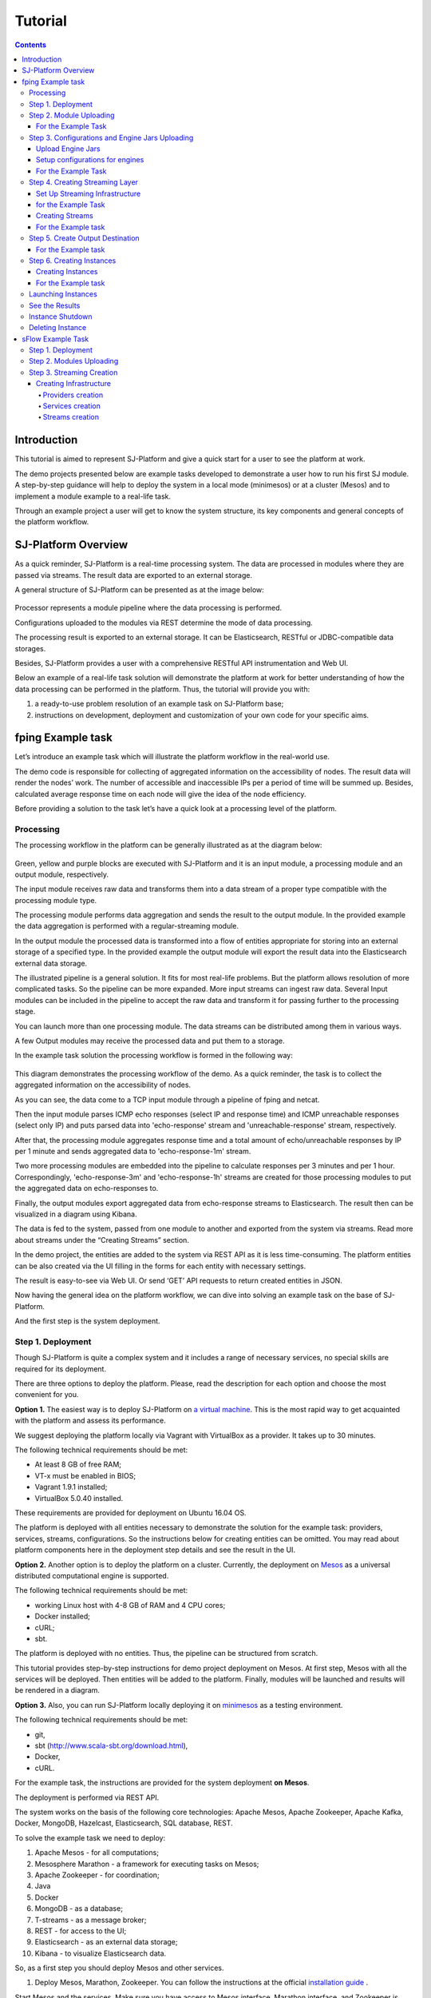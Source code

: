 .. _Tutorial:

Tutorial
========================

.. Contents::

Introduction 
-----------------------

This tutorial is aimed to represent  SJ-Platform and give a quick start for a user to see the platform at work.

The demo projects presented below are example tasks developed to demonstrate a user how to run his first SJ module. A step-by-step guidance will help to deploy the system in a local mode (minimesos) or at a cluster (Mesos) and to implement a module example to a real-life task. 

Through an example project a user will get to know the system structure, its key components and general concepts of the platform workflow.


SJ-Platform Overview
----------------------------------

As a quick reminder,  SJ-Platform is a real-time processing system. The data are processed in modules where they are passed via streams. The result data are exported to an external storage.

A general structure of SJ-Platform can be presented as at the image below:

.. figure:: _static/TutorialGeneral.png
   :align: center

Processor represents a module pipeline where the data processing is performed.

Configurations uploaded to the modules via REST determine the mode of data processing.

The processing result is exported to an external storage. It can be Elasticsearch, RESTful or JDBC-compatible data storages.

Besides, SJ-Platform provides a user with a comprehensive RESTful API instrumentation and Web UI.

Below an example of a real-life task solution will demonstrate the platform at work for better understanding of how the data processing can be performed in the platform. Thus, the tutorial will provide you with:

1. a ready-to-use problem resolution of an example task on SJ-Platform base;

2. instructions on development, deployment and customization of your own code for your specific aims.


fping Example task
----------------------------

Let’s introduce an example task which will illustrate the platform workflow in the real-world use.

The demo code is responsible for collecting of aggregated information on the accessibility of nodes. The result data will render the nodes’ work. The number of accessible and inaccessible IPs per a period of time will be summed up. Besides, calculated average response time on each node will give the idea of the node efficiency. 

Before providing a solution to the task let’s have a quick look at a processing level of the platform.

Processing
~~~~~~~~~~~~~~~~~~~~~~~~~~~~~~~~~~~

The processing workflow in the platform can be generally illustrated as at the diagram below:

.. figure:: _static/ModulePipeline.png
   :scale: 80%

Green, yellow and purple blocks are executed with SJ-Platform and it is an input module, a processing module and an output module, respectively.

The input module receives raw data and transforms them into a data stream of a proper type compatible with the processing module type. 

The processing module performs data aggregation and sends the result to the output module. In the provided example the data aggregation is performed with a regular-streaming module.

In the output module the processed data is transformed into a flow of entities appropriate for storing into an external storage of a specified type. In the provided example the output module will export the result data into the Elasticsearch external data storage.
                
The illustrated pipeline is a general solution. It fits for most real-life problems.
But the platform allows resolution of more complicated tasks. So the pipeline can be more expanded. More input streams can ingest raw data. Several Input modules can be included in the pipeline to accept the raw data and transform it for passing further to the processing stage.

You can launch more than one processing module. The data streams can be distributed among them in various ways.

A few Output modules may receive the processed data and put them to a storage.

In the example task solution the processing workflow is formed in the following way:

.. figure:: _static/FPingDemo1.png

This diagram demonstrates the processing workflow of the demo. As a quick reminder, the task is to collect the aggregated information on the accessibility of nodes.

As you can see, the data come to a TCP input module through a pipeline of fping and netcat.

Then the input module parses ICMP echo responses (select IP and response time) and ICMP unreachable responses (select only IP) and puts parsed data into 'echo-response' stream and 'unreachable-response' stream, respectively.

After that, the processing module aggregates response time and a total amount of echo/unreachable responses by IP per 1 minute and sends aggregated data to 'echo-response-1m' stream.

Two more processing modules are embedded into the pipeline to calculate responses per 3 minutes and per 1 hour. Correspondingly, 'echo-response-3m' and 'echo-response-1h' streams are created for those processing modules to put the aggregated data on echo-responses to.

Finally, the output modules export aggregated data from echo-response streams to Elasticsearch. The result then can be visualized in a diagram using Kibana.

The data is fed to the system, passed from one module to another and exported from the system via streams. Read more about streams under the “Creating Streams” section.

In the demo project, the entities are added to the system via REST API as it is less time-consuming. The platform entities can be also created via the UI filling in the forms for each entity with necessary settings.

The result is easy-to-see via Web UI.  Or send ‘GET’ API requests to return created entities in JSON.

Now having the general idea on the platform workflow, we can dive into solving an example task on the base of SJ-Platform. 

And the first step is the system deployment.

.. _Tutorial.rst#step-1-deployment:

Step 1. Deployment 
~~~~~~~~~~~~~~~~~~~~~~~~~~~~~~~~

Though SJ-Platform is quite a complex system and it includes a range of necessary services, no special skills are required for its deployment. 

There are three options to deploy the platform. Please, read the description for each option and choose the most convenient for you.

**Option 1.** The easiest way is to deploy SJ-Platform on `a virtual machine <http://streamjuggler.readthedocs.io/en/develop/SJ_Demo_Deployment.html>`_. This is the most rapid way to get acquainted with the platform and assess its performance. 

We suggest deploying the platform locally via Vagrant with VirtualBox as a provider. It takes up to 30 minutes. 

The following technical requirements should be met:

- At least 8 GB of free RAM;
- VT-x must be enabled in BIOS;
- Vagrant 1.9.1 installed;
- VirtualBox 5.0.40 installed.

These requirements are provided for deployment on Ubuntu 16.04 OS.

The platform is deployed with all entities necessary to demonstrate the solution for the example task: providers, services, streams, configurations. So the instructions below for creating entities can be omitted. You may read about platform components here in the deployment step details and see the result in the UI.

**Option 2.** Another option is to deploy the platform on a cluster. Currently, the deployment on `Mesos  <http://streamjuggler.readthedocs.io/en/develop/SJ_Deployment.html#mesos-deployment>`_ as a universal distributed computational engine is supported.

The following technical requirements should be met:

- working Linux host with 4-8 GB of RAM and 4 CPU cores; 
- Docker installed;
- cURL;
- sbt.  

The platform is deployed with no entities. Thus, the pipeline can be structured from scratch. 

This tutorial provides step-by-step instructions for demo project deployment on Mesos. At first step, Mesos with all the services will be deployed. Then entities will be added to the platform. Finally, modules will be launched and results will be rendered in a diagram.

**Option 3.** Also, you can run SJ-Platform locally deploying it on `minimesos <http://streamjuggler.readthedocs.io/en/develop/SJ_Deployment.html#minimesos-deployment>`_ as a testing environment.

The following technical requirements should be met: 

- git, 
- sbt (http://www.scala-sbt.org/download.html), 
- Docker, 
- cURL.

For the example task, the instructions are provided for the system deployment **on Mesos**.

The deployment is performed via REST API.

The system works on the basis of the following core technologies: Apache Mesos, Apache Zookeeper, Apache Kafka, Docker, MongoDB, Hazelcast, Elasticsearch, SQL database, REST.

To solve the example task we need to deploy:

1) Apache Mesos - for all computations;
2) Mesosphere Marathon - a framework for executing tasks on Mesos;
3) Apache Zookeeper -  for coordination;
4) Java
5) Docker
6) MongoDB - as a database;
7) T-streams - as a message broker; 
8) REST - for access to the UI;
9) Elasticsearch - as an external data storage;
10) Kibana - to visualize Elasticsearch data.

So, as a first step you should deploy Mesos and other services.

1) Deploy Mesos, Marathon, Zookeeper. You can follow the instructions at the official `installation guide <http://www.bogotobogo.com/DevOps/DevOps_Mesos_Install.php>`_ .

Start Mesos and the services. Make sure you have access to Mesos interface, Marathon interface, and Zookeeper is running. 

For Docker deployment follow the instructions at the official `installation guide <https://docs.docker.com/engine/installation/linux/docker-ce/ubuntu/#install-docker-ce>`_ .

Install Java::
                                         
 $ sudo add-apt-repository ppa:webupd8team/java
 $ sudo apt-get update
 $ sudo apt-get install oracle-java8-installer
 $ sudo apt-get install oracle-java8-set-default

Find detailed instructions `here <https://tecadmin.net/install-oracle-java-8-ubuntu-via-ppa/>`_.

2) Create json files and a configuration file (config.properties) for tts. 

**mongo.json**::

 {  
   "id":"mongo",
   "container":{  
      "type":"DOCKER",
      "docker":{  
         "image":"mongo",
         "network":"BRIDGE",
         "portMappings":[  
            {  
               "containerPort":27017,
               "hostPort":31027,
               "protocol":"tcp" 
            }
         ],
         "parameters":[  
            {  
               "key":"restart",
               "value":"always" 
            }
         ]
      }
   },
   "instances":1,
   "cpus":0.1,
   "mem":512
 }

**sj-rest.json**::

 {  
   "id":"sj-rest",
   "container":{  
      "type":"DOCKER",
      "docker":{  
         "image":"bwsw/sj-rest:dev",
         "network":"BRIDGE",
         "portMappings":[  
            {  
               "containerPort":8080,
               "hostPort":31080,
               "protocol":"tcp" 
            }
         ],
         "parameters":[  
            {  
               "key":"restart",
               "value":"always" 
            }
         ]
      }
   },
   "instances":1,
   "cpus":0.1,
   "mem":1024,
   "env":{
      "MONGO_HOSTS":"172.17.0.1:31027",
      "ZOOKEEPER_HOST":"172.17.0.1",
      "ZOOKEEPER_PORT":"2181" 
   }
 }

**elasticsearch.json**::

 {  
   "id":"elasticsearch",
   "container":{  
      "type":"DOCKER",
      "docker":{  
         "image":"elasticsearch",
         "network":"BRIDGE",
         "portMappings":[  
            {  
               "containerPort":9200,
               "hostPort":31920,
               "protocol":"tcp" 
            },
        {  
               "containerPort":9300,
               "hostPort":31930,
               "protocol":"tcp" 
            }
         ],
         "parameters":[  
            {  
               "key":"restart",
               "value":"always" 
            }
         ]
      }
   },
   "args": ["-Etransport.host=0.0.0.0", "-Ediscovery.zen.minimum_master_nodes=1"],
   "instances":1,
   "cpus":0.2,
   "mem":256
 }

**Config.properties** (replace <zk_ip> with a valid ip)::

 key=pingstation
 active.tokens.number=100
 token.ttl=120

 host=0.0.0.0
 port=8080
 thread.pool=4

 path=/tmp
 data.directory=transaction_data
 metadata.directory=transaction_metadata
 commit.log.directory=commit_log
 commit.log.rocks.directory=commit_log_rocks

 berkeley.read.thread.pool = 2

 counter.path.file.id.gen=/server_counter/file_id_gen

 auth.key=dummy
 endpoints=127.0.0.1:31071
 name=server
 group=group

 write.thread.pool=4
 read.thread.pool=2
 ttl.add-ms=50
 create.if.missing=true
 max.background.compactions=1
 allow.os.buffer=true
 compression=LZ4_COMPRESSION
 use.fsync=true

 zk.endpoints=<zk_ip>
 zk.prefix=/pingstation
 zk.session.timeout-ms=10000
 zk.retry.delay-ms=500
 zk.connection.timeout-ms=10000

 max.metadata.package.size=100000000
 max.data.package.size=100000000
 transaction.cache.size=300

 commit.log.write.sync.value = 1
 commit.log.write.sync.policy = every-nth
 incomplete.commit.log.read.policy = skip-log
 commit.log.close.delay-ms = 200
 commit.log.file.ttl-sec = 86400
 stream.zookeeper.directory=/tts/tstreams

 ordered.execution.pool.size=2
 transaction-database.transaction-keeptime-min=70000
 subscribers.update.period-ms=500

**tts.json** (replace <path_to_conf_directory> with an appropriate path to the configuration directory on your computer and <external_host> with a valid host)::

 {
    "id": "tts",
    "container": {
        "type": "DOCKER",
        "volumes": [
            {
                "containerPath": "/etc/conf",
                "hostPath": "<path_to_conf_directory>",
                "mode": "RO" 
            }
        ],
        "docker": {
            "image": "bwsw/tstreams-transaction-server",
            "network": "BRIDGE",
            "portMappings": [
                {
                    "containerPort": 8080,
                    "hostPort": 31071,
                    "protocol": "tcp" 
                }
            ],
            "parameters": [
                {
                    "key": "restart",
                    "value": "always" 
                }
            ]
        }
    },
    "instances": 1,
    "cpus": 0.1,
    "mem": 512,
    "env": {
      "HOST":"<external_host>",
      "PORT0":"31071" 
    }
}

**kibana.json**::

 {  
   "id":"kibana",
   "container":{  
      "type":"DOCKER",
      "docker":{  
         "image":"kibana",
         "network":"BRIDGE",
         "portMappings":[  
            {  
               "containerPort":5601,
               "hostPort":31561,
               "protocol":"tcp" 
            }
         ],
         "parameters":[  
            {  
               "key":"restart",
               "value":"always" 
            }
         ]
      }
   },
   "instances":1,
   "cpus":0.1,
   "mem":256,
   "env":{  
      "ELASTICSEARCH_URL":"http://172.17.0.1:31920" 
   }
 }

3) Run the services on Marathon:

**Mongo**::
 
 $ curl -X POST http://172.17.0.1:8080/v2/apps -H "Content-type: application/json" -d @mongo.json 


**Elasticsearch**:

Please, note that `vm.max_map_count` should be slave::

 sudo sysctl -w vm.max_map_count=262144


Then launch elasticsearch::

 $ curl -X POST http://172.17.0.1:8080/v2/apps -H "Content-type: application/json" -d 
 @elasticsearch.json


**SJ-rest**::

 $ curl -X POST http://172.17.0.1:8080/v2/apps -H "Content-type: application/json" -d @sj-rest.json    
    
**T-Streams**::
 
 $ curl -X POST http://172.17.0.1:8080/v2/apps -H "Content-type: application/json" -d @tts.json 


**Kibana**::

 $ curl -X POST http://172.17.0.1:8080/v2/apps -H "Content-type: application/json" -d @kibana.json


Via the Marathon interface make sure the services are deployed.

.. figure:: _static/ServicesOnMarathon.png

4) Copy the GitHub repository of SJ-Platform::

    $ git clone https://github.com/bwsw/sj-platform.git

5) Add the settings if running the framework on Mesos needs principal/secret:: 
 
    $ curl --request POST "http://$address/v1/config/settings" -H 'Content-Type: application/json' --data "{\"name\": \"framework-principal\",\"value\": <principal>,\"domain\": \"configuration.system\"}" 
    $ curl --request POST "http://$address/v1/config/settings" -H 'Content-Type: application/json' --data "{\"name\": \"framework-secret\",\"value\": <secret>,\"domain\": \"configuration.system\"}" 
 
6) Copy the demo project repository::

     cd ..
    $ git clone https://github.com/bwsw/sj-fping-demo.git
    $ cd sj-fping-demo


Now look and make sure you have access to the Web UI. You will see the platform but it is not completed with any entities yet. They will be added in the next steps.

At first, the infrastructure for the module performance can be created next.


Step 2. Module Uploading 
~~~~~~~~~~~~~~~~~~~~~~~~~~~~~~~~~

Now as the system is deployed, modules can be uploaded.

A module is a .jar file, containing module specification and configurations.

.. figure:: _static/ModuleExecutorAndValidator.png
   :scale: 120%
   :align: center
   
.. note:: Find more about modules at the :ref:`Modules` page.  A hello-world on a custom module can be found at the :ref:`Custom_Module` section.

For the stated example task the following modules will be uploaded:

- a TCP input module - sj-regex-input module that accepts TCP input streams and transforms raw data to put them to T-streams and pass for processing;

- a processing module - ps-process module, which is a regular-streaming module that processes data element-by-element.

- an output module - ps-output module that exports resulting data to Elasticsearch.

Download the modules from the Sonatype repository and upload it to the system following the instructions for the example task.


For the Example Task
"""""""""""""""""""""""""

Please, follow these steps to build and upload the modules of pingstation demo.

To configure environment::

 address=<host>:<port>

<host>:<port> — SJ Rest host and port.

**Module Downloading from Sonatype Repository**

- To download the sj-regex-input module from the sonatype repository::

   $ curl "https://oss.sonatype.org/content/repositories/snapshots/com/bwsw/sj-regex-input_2.12/1.0-SNAPSHOT/sj-regex-input_2.12-1.0-SNAPSHOT.jar" -o sj-regex-input.jar 

- To download the ps-process module from the sonatype repository::

   $ curl “https://oss.sonatype.org/content/repositories/snapshots/com/bwsw/ps-process_2.12/1.0-SNAPSHOT/ps-process_2.12-1.0-SNAPSHOT.jar” -o ps-process-1.0.jar

- To download the ps-output module from the sonatype repository::

   $ curl “https://oss.sonatype.org/content/repositories/snapshots/com/bwsw/ps-output_2.12/1.0-SNAPSHOT/ps-output_2.12-1.0-SNAPSHOT.jar” -o ps-output-1.0.jar

**Module Uploading**

Upload modules to the system::

 $ curl --form jar=@sj-regex-input.jar http://$address/v1/modules
 $ curl --form jar=@ps-process/target/scala-2.11/ps-process-1.0.jar http://$address/v1/modules
 $ curl --form jar=@ps-output/target/scala-2.11/ps-output-1.0.jar http://$address/v1/modules

Now in UI you can see the uploaded modules under the ‘Modules’ tab.

.. figure:: _static/ModulesUploaded.png

Step 3. Configurations and Engine Jars Uploading 
~~~~~~~~~~~~~~~~~~~~~~~~~~~~~~~~~~~~~~~~~~~~~~~~~~~~~~~~

An engine is required to start a module. A module can not process data without an engine (that is a .jar file containing required configuration settings). In fact, it is a framework that launches the module executor.

.. figure:: _static/Engine.png
   :scale: 110%
   :align: center
   
To implement the processing workflow for the example task resolution the following jars should be uploaded:

1. a jar per each module type  - input-streaming, regular-streaming, output-streaming;

2. a jar for Mesos framework that starts the engine.

Thus, engines should be compiled and uploaded in the next step.
 
Upload Engine Jars
""""""""""""""""""""""""

Please, upload the engine jars for the three modules (input-streaming, regular-streaming, output-streaming) and the Mesos framework. You can find them at our GitHub repository::

 $ cd sj-platform

 $ address=sj-rest.marathon.mm:8080

 $ curl --form jar=@core/sj-mesos-framework/target/scala-2.12/sj-mesos-framework-1.0-SNAPSHOT.jar http://$address/v1/custom/jars
 $ curl --form jar=@core/sj-input-streaming-engine/target/scala-2.12/sj-input-streaming-engine-1.0-SNAPSHOT.jar http://$address/v1/custom/jars
 $ curl --form jar=@core/sj-regular-streaming-engine/target/scala-2.12/sj-regular-streaming-engine-1.0-SNAPSHOT.jar http://$address/v1/custom/jars
 $ curl --form jar=@core/sj-output-streaming-engine/target/scala-2.12/sj-output-streaming-engine-1.0-SNAPSHOT.jar http://$address/v1/custom/jars

Now engine jars should appear in the UI under Custom Jars of the "Custom files" navigation tab.

.. figure:: _static/EnginesUploaded.png

Setup configurations for engines
""""""""""""""""""""""""""""""""""""""""

The configurations will be added to the system via REST. 

The range of configurations includes required and optional ones. The full list of all configurations can be viewed at the :ref:`Configuration` page. 

To resolve the example task it is enough to upload the required configurations only.

For the Example Task
""""""""""""""""""""""

For solving an example task, we will upload the following configurations via REST:

- session.timeout - Use when connecting to zookeeper in milliseconds (usually when we are dealing with t-streams consumers/producers and kafka streams)

- current-framework - Indicates what file is used to run a framework. By this value you can get a setting that contains a file name of framework jar.

- crud-rest-host - For the host on the which the rest has launched.

- crud-rest-port - For the port on the which the rest has launched.

- marathon-connect - Use to launch a framework that is responsible for running engine tasks and provides the information about launched tasks. It should start with 'http://'.

- marathon-connect-timeout - Use when trying to connect by 'marathon-connect' (in milliseconds).


Send the next POST requests to upload the configs::

 $ curl --request POST "http://$address/v1/config/settings" -H 'Content-Type: application/json' --data "{\"name\": \"session-timeout\",\"value\": \"7000\",\"domain\": \"configuration.apache-zookeeper\"}"
 $ curl --request POST "http://$address/v1/config/settings" -H 'Content-Type: application/json' --data "{\"name\": \"current-framework\",\"value\": \"com.bwsw.fw-1.0\",\"domain\": \"configuration.system\"}"

 $ curl --request POST "http://$address/v1/config/settings" -H 'Content-Type: application/json' --data "{\"name\": \"crud-rest-host\",\"value\": \"sj-rest.marathon.mm\",\"domain\": \"configuration.system\"}"
 $ curl --request POST "http://$address/v1/config/settings" -H 'Content-Type: application/json' --data "{\"name\": \"crud-rest-port\",\"value\": \"8080\",\"domain\": \"configuration.system\"}"

 $ curl --request POST "http://$address/v1/config/settings" -H 'Content-Type: application/json' --data "{\"name\": \"marathon-connect\",\"value\": \"http://marathon.mm:8080\",\"domain\": \"configuration.system\"}"
 $ curl --request POST "http://$address/v1/config/settings" -H 'Content-Type: application/json' --data "{\"name\": \"marathon-connect-timeout\",\"value\": \"60000\",\"domain\": \"configuration.system\"}"


Send the next POST requests to upload configurations for module validators::

 $ curl --request POST "http://$address/v1/config/settings" -H 'Content-Type: application/json' --data "{\"name\": \"regular-streaming-validator-class\",\"value\": \"com.bwsw.sj.crud.rest.instance.validator.RegularInstanceValidator\",\"domain\": \"configuration.system\"}"
 $ curl --request POST "http://$address/v1/config/settings" -H 'Content-Type: application/json' --data "{\"name\": \"input-streaming-validator-class\",\"value\": \"com.bwsw.sj.crud.rest.instance.validator.InputInstanceValidator\",\"domain\": \"configuration.system\"}"
 $ curl --request POST "http://$address/v1/config/settings" -H 'Content-Type: application/json' --data "{\"name\": \"output-streaming-validator-class\",\"value\": \"com.bwsw.sj.crud.rest.instance.validator.OutputInstanceValidator\",\"domain\": \"configuration.system\"}"

In the UI you can see the uploaded configurations under the “Configuration” tab of the main navigation.

.. figure:: _static/ConfigurationsUploaded.png

Step 4. Creating Streaming Layer 
~~~~~~~~~~~~~~~~~~~~~~~~~~~~~~~~~~~~~~~

The raw data is fed to the platform from different sources. And within the platform, the data is passed to and from a module in streams. Thus, in the next step, the streams for data ingesting and exporting will be created.

Different modules require different stream types for input and output.
                   
A module receives data from input streams from TCP or Kafka. 

Within the platform, the data is transported to and from modules via T-streams. It is a native streaming type for SJ-Platform that allows exactly-once data exchange between modules. 

A result data is exported from SJ-Plaform to an external storage with streams of types corresponding to the type of that storage: Elasticsearch, SQL database and RESTful.

.. figure:: _static/ModuleStreams.png
   :scale: 80%

Prior to creating a stream, the infrastructure needs to be created for the streaming layer.

The infrastructure for streams include **providers** and **services**. This is a required presetting without which streaming will not be so flexible. 

Streaming flexibility lies in a one-to-many connection between providers and services, services and streams. One provider works with many services (they can be of various types) as well as one service can provide several streams. These streams take necessary settings from the common infrastructure (providers and services). There is no need to duplicate the settings for each individual stream.

The type of Provider and Service is determined with the type of streams. Find more about types of platform entities at `the UI guide <http://streamjuggler.readthedocs.io/en/develop/SJ_UI_Guide.html#get-started>`_ .

In the example task solution the following stream types are implemented:

1. TCP input stream ingests the raw data into the system;

2. T-streams streaming passes the data to and from the processing module;

3. output modules export aggregated data in streams to Elasticsearch.

.. figure:: _static/StreamsInPlatform.png
   :scale: 80%

Below the steps for creating streaming infrastructure such as providers, services, and streams via REST API can be found.

Set Up Streaming Infrastructure
"""""""""""""""""""""""""""""""""""""""
Prior to creating streams, it is necessary to provide the infrastructure: providers and services.

They can be of different types. The types of platform entities in the pipeline determine the type of providers and services that are necessary in the particular case.

for the Example Task
"""""""""""""""""""""""

In the example task pipeline the modules of three types take place: the input-streaming, regular-streaming and output-streaming. For all types of modules, the Apache Zookeeper service is necessary. Thus, it requires the Apache Zookeeper provider.

Besides, the Apache Zookeeper provider is required for T-streams service that is in its turn needed for streams of T-streams type within the platform, and instances of the input-streaming and the regular-streaming modules.

The provider and the service of Elasticsearch type are required by the Elasticsearch output streams to put the result in the Elasticsearch data storage.

As a result, the following infrastructure is to be created:

- Providers of Apache Zookeeper and Elasticsearch types;
- Services of Apache Zookeeper, T-streams and Elasticsearch types.


1) Set up providers.

- Apache Zookeeper for T-streams streaming (‘echo-response’ and ‘unreachable-response’ streams) within the platform, for Zookeeper service necessary for all types of  instances::

   $ sed -i 's/176.120.25.19:2181/<zookeeper_address>/g' api-json/providers/zookeeper-ps-provider.json
   $ curl --request POST "http://$address/v1/providers" -H 'Content-Type: application/json' --data "@api-json/providers/zookeeper-ps-provider.json"

- Elasticsearch for output streaming (all ‘es-echo-response’ streams).

There is a default value of Elasticsearch IP (176.120.25.19) in json configuration files, so we need to change it appropriately via sed app before using::

   $ sed -i 's/176.120.25.19/elasticsearch.marathon.mm/g'  api-json/providers/elasticsearch-ps-provider.json
   $ curl --request POST "http://$address/v1/providers" -H 'Content-Type: application/json' --data "@api-json/providers /elasticsearch-ps-provider.json"

The created providers are available in the UI under the “Providers” tab.

.. figure:: _static/ProvidersCreated.png

2) Next set up services:

- Apache Zookeeper service for all modules::

   $ curl --request POST "http://$address/v1/services" -H 'Content-Type: application/json' --data "@api-json/services/zookeeper-ps-service.json"

- T-streams service for T-streams streaming (all ‘echo-response’ streams and the ‘unreachable-response’ stream) within the platform and the instances of the input-streaming and the regular-streaming modules::

   $ curl --request POST "http://$address/v1/services" -H 'Content-Type: application/json' --data "@api-json/services/tstream-ps-service.json"

- Elasticsearch service for output streaming (all ‘es-echo-response’ streams) and the output-streaming module::

   $ curl --request POST "http://$address/v1/services" -H 'Content-Type: application/json' --data "@api-json/services/elasticsearch-ps-service.json"

Please, make sure the created services have appeared in UI under the “Services” tab.

.. figure:: _static/ServicesCreated.png

Creating Streams
""""""""""""""""""""""""""""""
Once streaming infrastructure is created, it is high time to create streams. Please, use the “POST” API requests below to create streams that will be used in the instances of input-streaming, regular-streaming and output-streaming modules.

For the Example task
""""""""""""""""""""""""

For **sj-regex-input module**:

Create an ‘echo-response’ output stream of the sj-regex-input module (consequently, an input stream of ps-process module). It will be used for keeping an IP and average time from ICMP echo-response and also a timestamp of the event::

 $ curl --request POST "http://$address/v1/streams" -H 'Content-Type: application/json' --data "@api-json/streams/echo-response.json"

Create an ‘unreachable response’ output stream of the sj-regex-input module (consequently, an input stream of the processing module). It will be used for keeping an IP from ICMP unreachable response and also a timestamp of the event::

 $ curl --request POST "http://$address/v1/streams" -H 'Content-Type: application/json' --data "@api-json/streams/unreachable-response.json"

These streams are of T-streams type.

For **ps-process module**:

Create output streams of the ps-process module (consequently, an input stream of the output module) named ‘echo-response-1m’, ‘echo-response-3m’ and ‘echo-response-1h’. They will be used for keeping the aggregated information about average time of echo responses, total amount of echo responses, total amount of unreachable responses and the timestamp for each IP (per 1 minute, per 3 minutes and per 1 hour)::

 $ curl --request POST "http://$address/v1/streams" -H 'Content-Type: application/json' --data   "@api-json/streams/echo-response-1m.json"

 $ curl --request POST "http://$address/v1/streams" -H 'Content-Type: application/json' --data "@api-json/streams/echo-response-3m.json"

 $ curl --request POST "http://$address/v1/streams" -H 'Content-Type: application/json' --data "@api-json/streams/echo-response-1h.json"

These streams are of T-streams type.

For **ps-output module**:

Create output streams of the ps-output module named ‘es-echo-response-1m’, ‘es-echo-response-3m’, ‘es-echo-response-1h’. They will be used for keeping the aggregated information (per 1 minute, per 3 minutes and per 1 hour) from the previous stream including total amount of responses::

 $ curl --request POST "http://$address/v1/streams" -H 'Content-Type: application/json' --data "@api-json/streams/es-echo-response-1m.json"

 $ curl --request POST "http://$address/v1/streams" -H 'Content-Type: application/json' --data "@api-json/streams/es-echo-response-3m.json"

 $ curl --request POST "http://$address/v1/streams" -H 'Content-Type: application/json' --data "@api-json/streams/es-echo-response-1h.json"
 
These streams are of Elasticsearch type (as the external storage in the pipeline is Elasticsearch).

All the created streams should be available now in the UI under the “Streams” tab.

.. figure:: _static/StreamsCreated.png

Step 5. Create Output Destination
~~~~~~~~~~~~~~~~~~~~~~~~~~~~~~~~~~~~~~~~~~

At this step all necessary indexes, tables and mapping should be created for storing the processed result.

For the Example task
""""""""""""""""""""""""""""""""""""""
In the provided example task the result data is stored to the Elasticsearch data storage.

Thus, it is necessary to create the index and mapping for ES.

Create the index and the mapping for Elasticsearch sending the PUT request::

 $ curl --request PUT "http://176.120.25.19:9200/pingstation" -H 'Content-Type: application/json' --data "@api-json/elasticsearch-index.json"


Step 6. Creating Instances 
~~~~~~~~~~~~~~~~~~~~~~~~~~~~~

Once the system is deployed, configurations and modules are uploaded, the streaming layer with necessary infrastructure is created, an instance is to be created in the next step.

A module uses a specific instance to personalize its work. An instance is a full range of settings to perform a specific executor type.

.. figure:: _static/Instance.png
   :scale: 120%
   :align: center
   
An instance is created with specific parameters and is set to particular streams.
 
For each module an instance should be created.

Creating Instances
"""""""""""""""""""""""""""""
For instance creation we will send the POST requests. See the instructions below for creating insatnces for the example task solution.

For the Example task
"""""""""""""""""""""""

For creating an instance of the sj-regex-input module send the following POST request::

 $ curl --request POST "http://$address/v1/modules/input-streaming/pingstation-input/1.0/instance" -H 'Content-Type: application/json' --data "@api-json/instances/pingstation-input.json"

For creating an instance of the ps-process module send the following POST request::

 $ curl --request POST "http://$address/v1/modules/regular-streaming/pingstation-process/1.0/instance" -H 'Content-Type: application/json' --data "@api-json/instances/pingstation-process.json"

Create two more instances for the ps-process module with different checkpoint intervals to process data every 3 minute and every hour. Remember to create them with different names::

 $ curl --request POST "http://$address/v1/modules/regular-streaming/pingstation-process/1.0/instance" -H 'Content-Type: application/json' --data "@api-json/instances/pingstation-echo-process-3m.json"

 $ curl --request POST "http://$address/v1/modules/regular-streaming/pingstation-process/1.0/instance" -H 'Content-Type: application/json' --data "@api-json/instances/pingstation-echo-process-1h.json"


For creating an instance of the ps-output module send the following POST request::

 $ curl --request POST "http://$address/v1/modules/output-streaming/pingstation-output/1.0/instance" -H 'Content-Type: application/json' --data "@api-json/instances/pingstation-output.json"
 
Create two more instances to receive data from the instances processing data every 3 minutes and every hour. Remember to create them with different names. Change the ‘input’ values to ‘echo-response-3m’ and ‘echo-response-1h’ respectively to receive data from these streams. 

Change the ‘output’ values to ‘es-echo-response-3m’ and ‘es-echo-response-1h’ correspondingly to put the result data to these streams:: 

 $ curl --request POST "http://$address/v1/modules/output-streaming/pingstation-output/1.0/instance" -H 'Content-Type: application/json' --data "@api-json/instances/pingstation-output-3m.json"

 $ curl --request POST "http://$address/v1/modules/output-streaming/pingstation-output/1.0/instance" -H 'Content-Type: application/json' --data "@api-json/instances/pingstation-output-1h.json"

The created instances should be available now in UI under the “Instances” tab. There they will appear with the “ready” status.

.. figure:: _static/InstancesCreated.png

Ready! The module can be launched.

Launching Instances
~~~~~~~~~~~~~~~~~~~~~~~~~~~~~~

After the streaming layer with its infrastructure and instances are created you can start a module. 

The module starts working after it is launched. The input module starts receiving data, transform the data for T-streams to pass to the processing module. The processing module starts processing them and put to T-streams to pass to the output module. The output module starts storing the result in a data storage. 

In fact, it is not a module that is started. It is an instance of the module.

In the example case, there are three modules (input-streaming, regular-streaming and output-streaming modules) and each of them has its own instances. Thus, these instances should be launched one by one. 


For launching the **input module instance** send::

 $ curl --request GET "http://$address/v1/modules/input-streaming/pingstation-input/1.0/instance/pingstation-input/start"


For launching the **processing module instances** send::

 $ curl --request GET "http://$address/v1/modules/regular-streaming/pingstation-process/1.0/instance/pingstation-process/start"

 $ curl --request GET "http://$address/v1/modules/regular-streaming/pingstation-process/1.0/instance/pingstation-process-3m/start"

 $ curl --request GET "http://$address/v1/modules/regular-streaming/pingstation-process/1.0/instance/pingstation-process-1h/start" 

For launching the **output module instances** send::

 $ curl --request GET "http://$address/v1/modules/output-streaming/pingstation-output/1.0/instance/pingstation-output/start"

 $ curl --request GET "http://$address/v1/modules/output-streaming/pingstation-output/1.0/instance/pingstation-output-3m/start"

 $ curl --request GET "http://$address/v1/modules/output-streaming/pingstation-output/1.0/instance/pingstation-output-1h/start" 


To get a list of listening ports of input module instance::

 $ curl --request GET "http://$address/v1/modules/input-streaming/pingstation-input/1.0/instance/pingstation-input"

and look at the field named ‘tasks’, e.g. it may look as follows::

 "tasks": {
  "pingstation-input-task0": {
    "host": "176.120.25.19",
    "port": 31000
  },
  "pingstation-input-task1": {
    "host": "176.120.25.19",
    "port": 31004
  }
 }

And now you can **start a flow**. Please, replace `nc` with the host and port of your instance task::

 fping -l -g 91.221.60.0/23 2>&1 | nc 176.120.25.19 31000

If you have a look in the UI, you will see the launched modules with the “started” status.

.. figure:: _static/InstancesStarted.png

See the Results 
~~~~~~~~~~~~~~~~~~~~~~~~~~~~~~~

To see the processing results saved in Elasticsearch, please, go to Kibana. There the aggregated data can be rendered in a diagram.

The result can be viewed while the module is working. A necessary auto-refresh interval can be set for the diagram to update the graph.

Firstly, click the Settings tab and fill in the data entry field '*' instead of 'logstash-*'. 

Then there will appear another data entry field called 'Time-field name'. You should choose 'ts' from the combobox and press the create button. 

After that, click the Discover tab. 

Choose a time interval of 'Last 15 minutes' in the top right corner of the page, as well as an auto-refresh interval of 45 seconds, as an example. Now a diagram can be compiled. 

Select the parameters to show in the graph at the left-hand panel. 

The example below is compiled in Kibana v.5.5.1.

It illustrates average time of echo-responses by IPs per a selected period of time (e.g. 1 min). As you can see, different nodes have the different average time of response. Some nodes respond faster than others. 

.. figure:: _static/Kibana.png

Lots of other parameter combinations can be implemented to view the results.

Instance Shutdown 
~~~~~~~~~~~~~~~~~~~~~~~~~

Once the task is resolved and necessary data is aggregated, the instance can be stopped. 

A stopped instance can be restarted again if it is necessary.

If there is no need for it anymore, a suspended instance can be deleted. On the basis of the uploaded modules and the whole created infrastructure (providers, services, streams) other instances can be created for other purposes.

To stop instances in the example task the following requests should be sent.

For suspending the **sj-regex-input module instance** send::

 $ curl --request GET "http://$address/v1/modules/input-streaming/pingstation-input/1.0/instance/pingstation-input/stop"

For suspending the **ps-process module instances** send::

 $ curl --request GET "http://$address/v1/modules/regular-streaming/pingstation-process/1.0/instance/pingstation-process/stop "

 $ curl --request GET "http://$address/v1/modules/regular-streaming/pingstation-process/1.0/instance/pingstation-process-3m/stop "

 $ curl --request GET "http://$address/v1/modules/regular-streaming/pingstation-process/1.0/instance/pingstation-process-1h/stop "

For suspending the **ps-output module instances** send::

 $ curl --request GET "http://$address/v1/modules/regular-streaming/pingstation-process/1.0/instance/pingstation-output/stop" 

 $ curl --request GET "http://$address/v1/modules/regular-streaming/pingstation-process/1.0/instance/pingstation-output-3m/stop"  

 $ curl --request GET "http://$address/v1/modules/regular-streaming/pingstation-process/1.0/instance/pingstation-output-1h/stop" 

In the UI, you will see the suspended instances with the “stopped” status.

.. figure:: _static/InstancesStopped.png

Deleting Instance
~~~~~~~~~~~~~~~~~~~~~~~~~~~~~~~~
A stopped instance can be deleted if there is no need for it anymore. An instance of a specific module can be deleted via REST API by sending a DELETE request (as described below). Or instance deleting action is available in the UI under the “Instances” tab.

Make sure the instances to be deleted are stopped and are not with one of the following statuses: «starting», «started», «stopping», «deleting».

The instances of the modules can be deleted one by one. 

For deleting the sj-regex-input module instance send::

 $ curl --request DELETE "http://$address/v1/modules/input-streaming/pingstation-input/1.0/instance/pingstation-input/"

For deleting the ps-process module instance send::

 $ curl --request DELETE "http://$address/v1/modules/regular-streaming/pingstation-process/1.0/instance/pingstation-process/"

 $ curl --request DELETE "http://$address/v1/modules/regular-streaming/pingstation-process/1.0/instance/pingstation-process-3m/" 

 $ curl --request DELETE "http://$address/v1/modules/regular-streaming/pingstation-process/1.0/instance/pingstation-process-1h/"

For deleting the ps-output module instance send::

 $ curl --request DELETE "http://$address/v1/modules/output-streaming/pingstation-output/1.0/instance/pingstation-output/"

 $ curl --request DELETE "http://$address/v1/modules/output-streaming/pingstation-output/1.0/instance/pingstation-output-3m/"

 $ curl --request DELETE "http://$address/v1/modules/output-streaming/pingstation-output/1.0/instance/pingstation-output-1h/"

Via the UI you can make sure the instances are deleted.

sFlow Example Task
-------------------------

There is another example of the platform performance. It represents the processing workflow of demo that is responsible for collecting sFlow information: 

- computes traffic for the source IP; 
- computes traffic between the source and the destination.

The processing pipeline includes an input module, a batch processing module and an output module. Within the platform the data is transported with T-streams.

As an external data source an sFlow reporter takes place. It sends data to the system in CSV format.

The CSV data are transformed by the input module and are sent for processing to the batch processing module. The data that can not be parsed by the input module are sent to the output module for incorrect data without processing.

The processed data is stored into the PostgreSQL database. It is exported from the platform via the output module with the streams of SQL-database type.

In general the pipeline can be rendered as in the diagram below:

*(diagram here)*

Green, yellow, purple and red blocks are executed with SJ-Platform. These are the *'sflow-csv-input'* module, the *'sflow-process'* module, the *'sflow-src-ip-output'* and the *'sflow-src-dst-output'* modules and the *'sflow-fallback-output'* module, respectively.

The data come to the CSV input module from the sFlow reporter. It sends sFlow records in CSV format to the input module. Then the input module parses CSV-lines into avro records and puts the parsed data into the *'sflow-avro'* stream of T-streams type. After that, the batch processing module parses avro records into sFlow records, and then:

- computes traffic for the source IP and puts it in *'src-ip-stream'*;
- computes traffic between the source and the destination and puts it in *'src-dst-stream'*.

Finally the *'sflow-src-ip-output'* module just displaces data from *'src-ip-stream'*  to the *'srcipdata'* table in PostgreSQL. The *'sflow-src-dst-output'* module displaces data from *'src-dst-stream'*  to the *'srcdstdata'*  table.

If the input module cannot parse an input line, then it puts data into the *'sflow-fallback'* stream. After that the *‘fallback-output’* module moves that incorrect line from *'sflow-fallback'* to the *'fallbackdata'* table in PostgreSQL.

Step 1. Deployment
~~~~~~~~~~~~~~~~~~~~~~~~~

For this demo project the following core systems and services are required:

1. Apache Mesos - for all computations;
2. Mesosphere Marathon - a framework for executing tasks on Mesos;
3. Apache Zookeeper - for coordination;
4. Java
5. Docker
6. MongoDB - as a database;
7. T-streams - as a message broker;
8. REST - for access to the UI;
9. PostgreSQL - as a destination.

Perform the steps for platform deployment from the :ref:`Tutorial.rst#step-1-deployment` section.

1) Deploy Mesos, Apache Zookeeper, Marathon.
2) Create json files for the services and run them. Via the Marathon interface make sure the services are deployed.
3) Download the SJ-Platform project from the GitHub repository.
4) Download the demo proejct from the GitHub repository::
     
      cd ..
      $ git clone https://github.com/bwsw/sj-sflow-demo.git
      $ cd sj-sflow-demo


Now look and make sure you have access to the Web UI. You will see the platform but it is not completed with any entities yet. They will be added in the next steps.

At first, the infrastructure for the module performance can be created next.


Step 2. Modules Uploading
~~~~~~~~~~~~~~~~~~~~~~~~~~~~~~~~~~

Now let's upload modules for data processing.

Firstly, configure the environment::

 $ address=<host>:<port>
 
where <host>:<port>  are SJ-Platform REST host and port.

Then, upload the CSV-input module::

 $ curl "https://oss.sonatype.org/content/repositories/snapshots/com/bwsw/sj-csv-input_2.12/1.0-SNAPSHOT/sj-csv-input_2.12-1.0-SNAPSHOT.jar" -o sj-csv-input.jar
 $ curl --form jar=@sj-csv-input.jar http://$address/v1/modules

Then, build and upload all modules of sFlow demo. To do this, copy the demo project from the SJ-Platform GitHub repository::

 $ git clone https://github.com/bwsw/sj-sflow-demo.git

And in this directory set up the batch processing module::
 
 $ cd sj-sflow-demo
 $ sbt assembly
 $ curl --form jar=@sflow-process/target/scala-2.12/sflow-process-1.0.jar http://$address/v1/modules


Next, set up the output modules::

 $ curl --form jar=@sflow-output/src-ip/target/scala-2.12/sflow-src-ip-output-1.0.jar http://$address/v1/modules
 $ curl --form jar=@sflow-output/src-dst/target/scala-2.12/sflow-src-dst-output-1.0.jar http://$address/v1/modules
 $ curl --form jar=@sflow-fallback-output/target/scala-2.12/sflow-fallback-output-1.0.jar http://$address/v1/modules
 
Now upload the GeoIP database which is required for the processing module::

 $ curl "http://download.maxmind.com/download/geoip/database/asnum/GeoIPASNum.dat.gz" -O
gunzip GeoIPASNum.dat.gz
 $ curl --form file=@GeoIPASNum.dat http://$address/v1/custom/files
Then, upload and configure JDBC driver (determine <driver_name>)
 $ curl "https://jdbc.postgresql.org/download/postgresql-42.0.0.jar" -O
 $ curl --form file=@postgresql-42.0.0.jar http://$address/v1/custom/files
 $ curl --request POST "http://$address/v1/config/settings" -H 'Content-Type: application/json' --data "{\"name\": \"driver.<driver_name>\",\"value\": \"postgresql-42.0.0.jar\",\"domain\": \"configuration.sql-database\"}" 
 $ curl --request POST "http://$address/v1/config/settings" -H 'Content-Type: application/json' --data "{\"name\": \"driver.<driver_name>.class\",\"value\": \"org.postgresql.Driver\",\"domain\": \"configuration.sql-database\"}" 
 $ curl --request POST "http://$address/v1/config/settings" -H 'Content-Type: application/json' --data "{\"name\": \"driver.<driver_name>.prefix\",\"value\": \"jdbc:postgresql\",\"domain\": \"configuration.sql-database\"}"

Replace <driver_name> in **api-json/providers/jdbc-sflow-provider.json** when creating providers.

Step 3. Streaming Creation
~~~~~~~~~~~~~~~~~~~~~~~~~~~~~~~~~~

Let’s create streams to transport data from and to the modules.

Creating Infrastructure
"""""""""""""""""""""""""""""""

The streaming needs the infrastructure - providers and services. Two types of providers are necessary for the demo: Apache Zookeeper and SQL database. 

Services of three types are required: T-streams, Apache Zookeeper and SQL-database.

Providers creation
'''''''''''''''''''''''''

For creation of providers you should create json files with the following content:

**jdbc-sflow-provider.json**::

 { 


   "name": "jdbc-sflow-provider",
   "description": "JDBC provider for demo",
   "type": "provider.sql-database",
   "login": "<login>",
   "password": "<password>",
   "hosts": [
     "<host>:<port>"
   ],
   "driver": "<driver_name>"
  }

**zookeeper-sflow-provider.json**::

 {

   "name": "zookeeper-sflow-provider",
   "description": "Zookeeper provider for demo",
   "type": "provider.apache-zookeeper",
   "hosts": [
     "<host>:<port>"
   ]
  }
  
.. note:: Please, replace the placeholders in the json files: <login>, <password>, <host> and <port>. Remove "login" and "password" fields if you do not need authentication to an appropriate server.

Then create providers::

 $ curl --request POST "http://$address/v1/providers" -H 'Content-Type: application/json' --data "@api-json/providers/jdbc-sflow-provider.json" 
 $ curl --request POST "http://$address/v1/providers" -H 'Content-Type: application/json' --data "@api-json/providers/zookeeper-sflow-provider.json"

See them in UI...

Services creation
'''''''''''''''''''''''''

Once providers are created, we can create services. Services of three types are required: T-streams, Apache Zookeeper and SQL-database.

To create services::

 $ curl --request POST "http://$address/v1/services" -H 'Content-Type: application/json' --data "@api-json/services/jdbc-sflow-service.json"
 $ curl --request POST "http://$address/v1/services" -H 'Content-Type: application/json' --data "@api-json/services/tstream-sflow-service.json"
 $ curl --request POST "http://$address/v1/services" -H 'Content-Type: application/json' --data "@api-json/services/zookeeper-sflow-service.json"

See them in UI...

Streams creation
''''''''''''''''''''''''''

Now you can create streams that will be used by the instances of input, processing, output and fallback-output modules.

To create output streams of the input module:

- sflow-avro — the stream for correctly parsed sFlow records;
- sflow-fallback — the stream for incorrect inputs.

::

 $ curl --request POST "http://$address/v1/streams" -H 'Content-Type: application/json' --data "@api-json/streams/sflow-avro.json"
 $ curl --request POST "http://$address/v1/streams" -H 'Content-Type: application/json' --data "@api-json/streams/sflow-fallback.json"

To create output streams of the processing module that will be used for keeping  information about source and destination IP addresses and traffic::

 $ curl --request POST "http://$address/v1/streams" -H 'Content-Type: application/json' --data "@api-json/streams/src-ip-stream.json"
 $ curl --request POST "http://$address/v1/streams" -H 'Content-Type: application/json' --data "@api-json/streams/src-dst-stream.json"

To create output streams of the output modules that will be used for storing information to the database::

 $ curl --request POST "http://$address/v1/streams" -H 'Content-Type: application/json' --data "@api-json/streams/src-ip-data.json"
 $ curl --request POST "http://$address/v1/streams" -H 'Content-Type: application/json' --data "@api-json/streams/src-dst-data.json"

To create an output stream of the fallback-output module that will be used for storing an incorrect inputs to database::

 $ curl --request POST "http://$address/v1/streams" -H 'Content-Type: application/json' --data "@api-json/streams/fallback-data.js
 
See them in UI...



Find more information about SJ-platform and its entities at: 

:ref:`Modules` - more about module structure.

:ref:`Custom_Module` - how to create a module.

`sflow demo on GitHub repository <https://github.com/bwsw/sj-sflow-demo/tree/develop>`_ - another example task solved with the platform.

:ref:`Architecture` - the structure of the platform.




